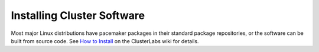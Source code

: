 Installing Cluster Software
---------------------------

.. index:: installation

Most major Linux distributions have pacemaker packages in their standard
package repositories, or the software can be built from source code. See
`How to Install <https://projects.clusterlabs.org/w/cluster_administration/how_to_install/>`_
on the ClusterLabs wiki for details.
